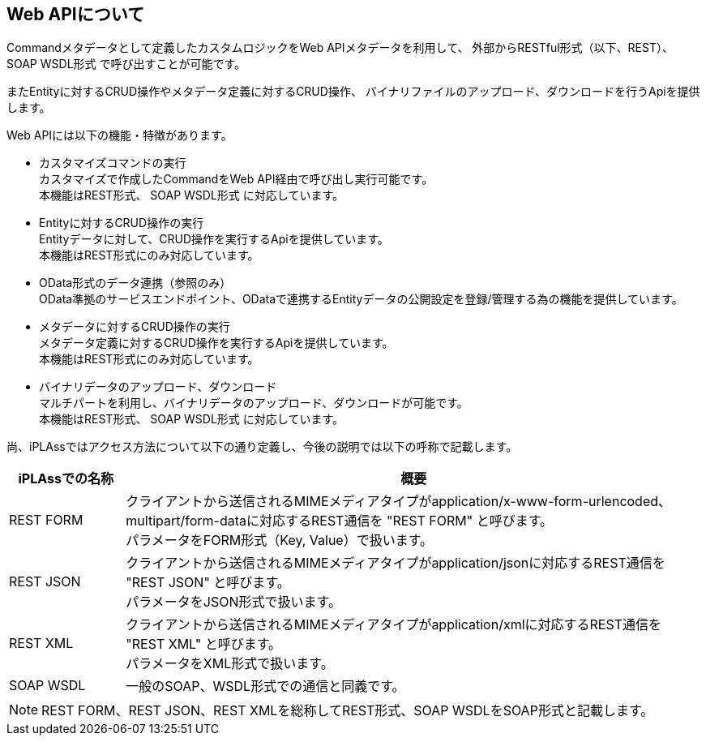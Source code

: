 == Web APIについて
Commandメタデータとして定義したカスタムロジックをWeb APIメタデータを利用して、
外部からRESTful形式（以下、REST）、 [.eeonly]#SOAP WSDL形式# で呼び出すことが可能です。

またEntityに対するCRUD操作やメタデータ定義に対するCRUD操作、
バイナリファイルのアップロード、ダウンロードを行うApiを提供します。

Web APIには以下の機能・特徴があります。

* カスタマイズコマンドの実行 +
カスタマイズで作成したCommandをWeb API経由で呼び出し実行可能です。 +
本機能はREST形式、 [.eeonly]#SOAP WSDL形式# に対応しています。

* Entityに対するCRUD操作の実行 +
Entityデータに対して、CRUD操作を実行するApiを提供しています。 +
本機能はREST形式にのみ対応しています。

* [.eeonly]#OData形式のデータ連携（参照のみ）# +
OData準拠のサービスエンドポイント、ODataで連携するEntityデータの公開設定を登録/管理する為の機能を提供しています。

* メタデータに対するCRUD操作の実行 +
メタデータ定義に対するCRUD操作を実行するApiを提供しています。 +
本機能はREST形式にのみ対応しています。

* バイナリデータのアップロード、ダウンロード +
マルチパートを利用し、バイナリデータのアップロード、ダウンロードが可能です。 +
本機能はREST形式、 [.eeonly]#SOAP WSDL形式# に対応しています。

尚、iPLAssではアクセス方法について以下の通り定義し、今後の説明では以下の呼称で記載します。

[cols="1,5",options="header"]
|===
|iPLAssでの名称|概要
|REST FORM|
クライアントから送信されるMIMEメディアタイプがapplication/x-www-form-urlencoded、multipart/form-dataに対応するREST通信を "REST FORM" と呼びます。 +
パラメータをFORM形式（Key, Value）で扱います。
|REST JSON|
クライアントから送信されるMIMEメディアタイプがapplication/jsonに対応するREST通信を "REST JSON" と呼びます。 +
パラメータをJSON形式で扱います。
|REST XML|
クライアントから送信されるMIMEメディアタイプがapplication/xmlに対応するREST通信を "REST XML" と呼びます。 +
パラメータをXML形式で扱います。
|SOAP WSDL|一般のSOAP、WSDL形式での通信と同義です。
|===

NOTE: REST FORM、REST JSON、REST XMLを総称してREST形式、SOAP WSDLをSOAP形式と記載します。
